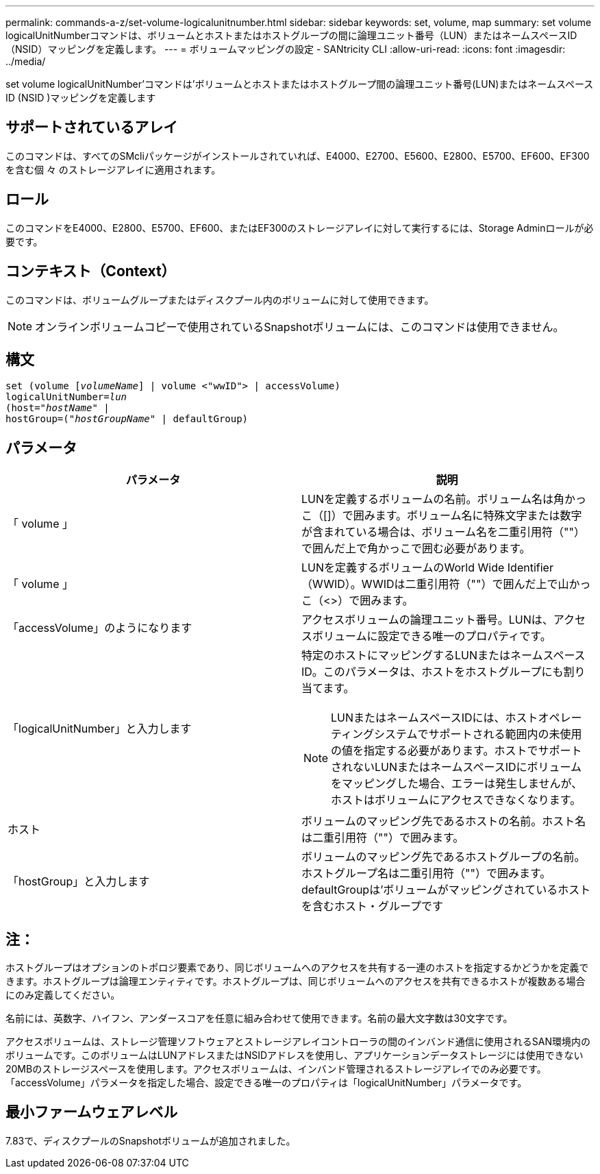 ---
permalink: commands-a-z/set-volume-logicalunitnumber.html 
sidebar: sidebar 
keywords: set, volume, map 
summary: set volume logicalUnitNumberコマンドは、ボリュームとホストまたはホストグループの間に論理ユニット番号（LUN）またはネームスペースID（NSID）マッピングを定義します。 
---
= ボリュームマッピングの設定 - SANtricity CLI
:allow-uri-read: 
:icons: font
:imagesdir: ../media/


[role="lead"]
set volume logicalUnitNumber'コマンドは'ボリュームとホストまたはホストグループ間の論理ユニット番号(LUN)またはネームスペースID (NSID )マッピングを定義します



== サポートされているアレイ

このコマンドは、すべてのSMcliパッケージがインストールされていれば、E4000、E2700、E5600、E2800、E5700、EF600、EF300を含む個 々 のストレージアレイに適用されます。



== ロール

このコマンドをE4000、E2800、E5700、EF600、またはEF300のストレージアレイに対して実行するには、Storage Adminロールが必要です。



== コンテキスト（Context）

このコマンドは、ボリュームグループまたはディスクプール内のボリュームに対して使用できます。

[NOTE]
====
オンラインボリュームコピーで使用されているSnapshotボリュームには、このコマンドは使用できません。

====


== 構文

[source, cli, subs="+macros"]
----
set (volume pass:quotes[[_volumeName_]] | volume <"wwID"> | accessVolume)
pass:quotes[logicalUnitNumber=_lun_]
pass:quotes[(host="_hostName_"] |
hostGroup=pass:quotes[("_hostGroupName_"] | defaultGroup)
----


== パラメータ

[cols="2*"]
|===
| パラメータ | 説明 


 a| 
「 volume 」
 a| 
LUNを定義するボリュームの名前。ボリューム名は角かっこ（[]）で囲みます。ボリューム名に特殊文字または数字が含まれている場合は、ボリューム名を二重引用符（""）で囲んだ上で角かっこで囲む必要があります。



 a| 
「 volume 」
 a| 
LUNを定義するボリュームのWorld Wide Identifier（WWID）。WWIDは二重引用符（""）で囲んだ上で山かっこ（<>）で囲みます。



 a| 
「accessVolume」のようになります
 a| 
アクセスボリュームの論理ユニット番号。LUNは、アクセスボリュームに設定できる唯一のプロパティです。



 a| 
「logicalUnitNumber」と入力します
 a| 
特定のホストにマッピングするLUNまたはネームスペースID。このパラメータは、ホストをホストグループにも割り当てます。

[NOTE]
====
LUNまたはネームスペースIDには、ホストオペレーティングシステムでサポートされる範囲内の未使用の値を指定する必要があります。ホストでサポートされないLUNまたはネームスペースIDにボリュームをマッピングした場合、エラーは発生しませんが、ホストはボリュームにアクセスできなくなります。

====


 a| 
ホスト
 a| 
ボリュームのマッピング先であるホストの名前。ホスト名は二重引用符（""）で囲みます。



 a| 
「hostGroup」と入力します
 a| 
ボリュームのマッピング先であるホストグループの名前。ホストグループ名は二重引用符（""）で囲みます。defaultGroupは'ボリュームがマッピングされているホストを含むホスト・グループです

|===


== 注：

ホストグループはオプションのトポロジ要素であり、同じボリュームへのアクセスを共有する一連のホストを指定するかどうかを定義できます。ホストグループは論理エンティティです。ホストグループは、同じボリュームへのアクセスを共有できるホストが複数ある場合にのみ定義してください。

名前には、英数字、ハイフン、アンダースコアを任意に組み合わせて使用できます。名前の最大文字数は30文字です。

アクセスボリュームは、ストレージ管理ソフトウェアとストレージアレイコントローラの間のインバンド通信に使用されるSAN環境内のボリュームです。このボリュームはLUNアドレスまたはNSIDアドレスを使用し、アプリケーションデータストレージには使用できない20MBのストレージスペースを使用します。アクセスボリュームは、インバンド管理されるストレージアレイでのみ必要です。「accessVolume」パラメータを指定した場合、設定できる唯一のプロパティは「logicalUnitNumber」パラメータです。



== 最小ファームウェアレベル

7.83で、ディスクプールのSnapshotボリュームが追加されました。
